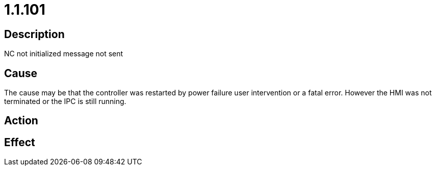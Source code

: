 = 1.1.101
:imagesdir: img

== Description
NC not initialized	 message not sent

== Cause

The cause may be that the controller was restarted by power failure user intervention or a fatal error. However the HMI was not terminated or the IPC is still running.

== Action
 
 

== Effect
 

